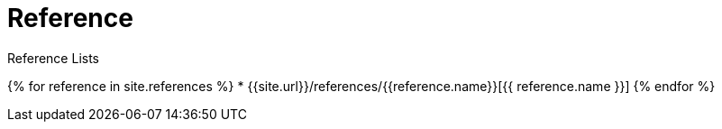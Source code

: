 = Reference
:page-layout: home
:page-permalink: /reference
:uri-asciidoctor: http://asciidoctor.org
:page-liquid:

.Reference Lists
{% for reference in site.references %}
    * {{site.url}}/references/{{reference.name}}[{{ reference.name }}]
{% endfor %}
